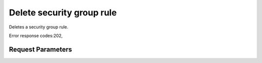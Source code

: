 
Delete security group rule
==========================

.. rest_method::  DELETE /v2.1/{tenant_id}/os-security-group-rules/{security_group_rule_id}

Deletes a security group rule.

Error response codes:202,


Request Parameters
------------------

.. rest_parameters:: parameters.yaml

   - tenant_id: tenant_id
   - security_group_rule_id: security_group_rule_id







